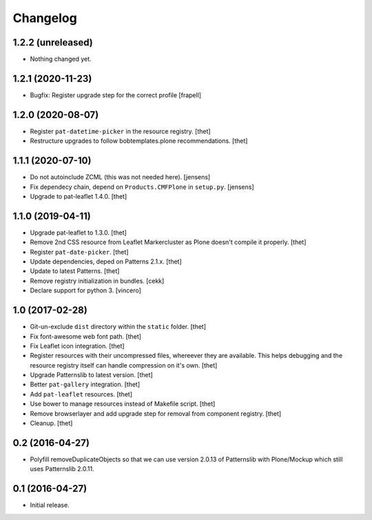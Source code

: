 Changelog
=========

1.2.2 (unreleased)
------------------

- Nothing changed yet.


1.2.1 (2020-11-23)
------------------

- Bugfix: Register upgrade step for the correct profile
  [frapell]


1.2.0 (2020-08-07)
------------------

- Register ``pat-datetime-picker`` in the resource registry.
  [thet]

- Restructure upgrades to follow bobtemplates.plone recommendations.
  [thet]


1.1.1 (2020-07-10)
------------------

- Do not autoinclude ZCML (this was not needed here).
  [jensens]

- Fix dependecy chain, depend on ``Products.CMFPlone`` in ``setup.py``.
  [jensens]

- Upgrade to pat-leaflet 1.4.0.
  [thet]


1.1.0 (2019-04-11)
------------------

- Upgrade pat-leaflet to 1.3.0.
  [thet]

- Remove 2nd CSS resource from Leaflet Markercluster as Plone doesn't compile it properly.
  [thet]

- Register ``pat-date-picker``.
  [thet]

- Update dependencies, deped on Patterns 2.1.x.
  [thet]

- Update to latest Patterns.
  [thet]

- Remove registry initialization in bundles.
  [cekk]

- Declare support for python 3.
  [vincero]


1.0 (2017-02-28)
----------------

- Git-un-exclude ``dist`` directory within the ``static`` folder.
  [thet]

- Fix font-awesome web font path.
  [thet]

- Fix Leaflet icon integration.
  [thet]

- Register resources with their uncompressed files, whereever they are available.
  This helps debugging and the resource registry itself can handle compression on it's own.
  [thet]

- Upgrade Patternslib to latest version.
  [thet]

- Better ``pat-gallery`` integration.
  [thet]

- Add ``pat-leaflet`` resources.
  [thet]

- Use bower to manage resources instead of Makefile script.
  [thet]

- Remove browserlayer and add upgrade step for removal from component registry.
  [thet]

- Cleanup.
  [thet]


0.2 (2016-04-27)
----------------

- Polyfill removeDuplicateObjects so that we can use version 2.0.13 of
  Patternslib with Plone/Mockup which still uses Patternslib 2.0.11.


0.1 (2016-04-27)
----------------

- Initial release.
